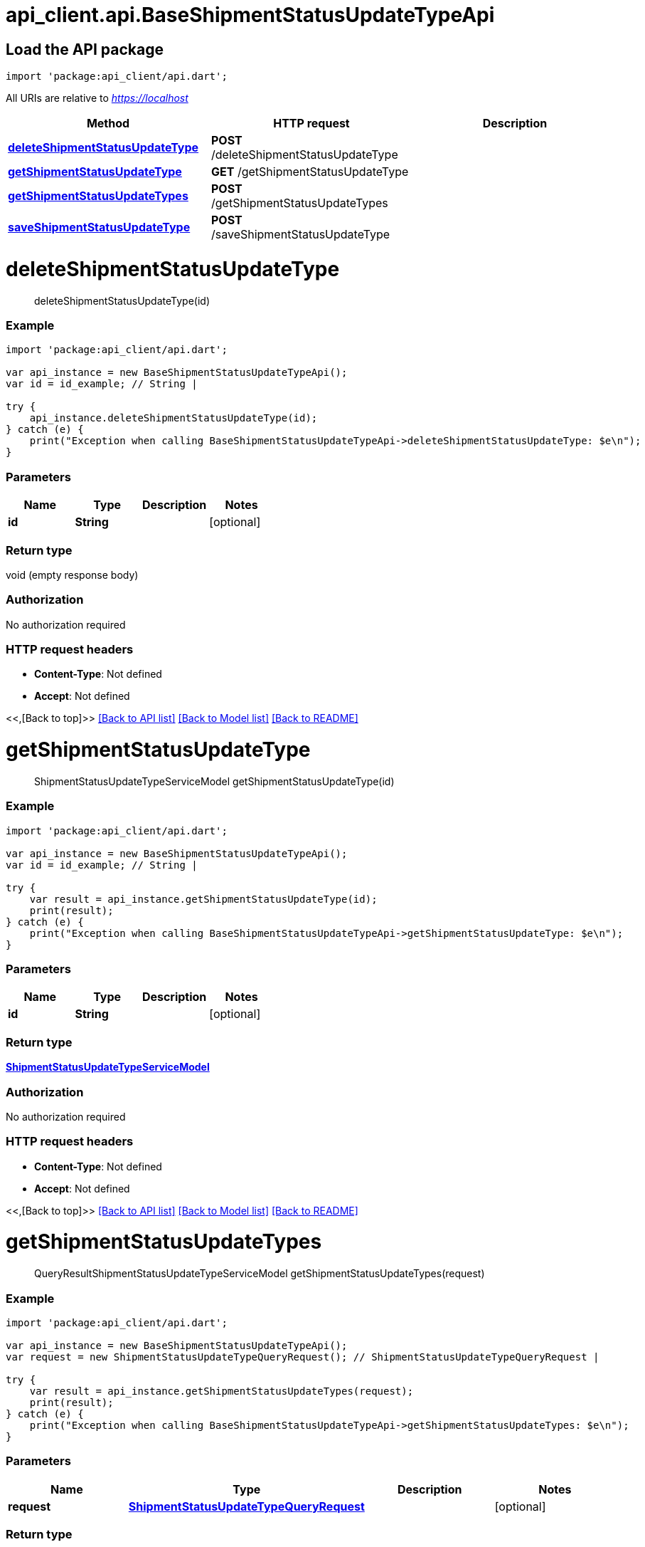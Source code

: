 = api_client.api.BaseShipmentStatusUpdateTypeApi
:doctype: book

== Load the API package

[source,dart]
----
import 'package:api_client/api.dart';
----

All URIs are relative to _https://localhost_

|===
| Method | HTTP request | Description

| link:BaseShipmentStatusUpdateTypeApi.md#deleteShipmentStatusUpdateType[*deleteShipmentStatusUpdateType*]
| *POST* /deleteShipmentStatusUpdateType
|

| link:BaseShipmentStatusUpdateTypeApi.md#getShipmentStatusUpdateType[*getShipmentStatusUpdateType*]
| *GET* /getShipmentStatusUpdateType
|

| link:BaseShipmentStatusUpdateTypeApi.md#getShipmentStatusUpdateTypes[*getShipmentStatusUpdateTypes*]
| *POST* /getShipmentStatusUpdateTypes
|

| link:BaseShipmentStatusUpdateTypeApi.md#saveShipmentStatusUpdateType[*saveShipmentStatusUpdateType*]
| *POST* /saveShipmentStatusUpdateType
|
|===

= *deleteShipmentStatusUpdateType*

____
deleteShipmentStatusUpdateType(id)
____

[discrete]
=== Example

[source,dart]
----
import 'package:api_client/api.dart';

var api_instance = new BaseShipmentStatusUpdateTypeApi();
var id = id_example; // String |

try {
    api_instance.deleteShipmentStatusUpdateType(id);
} catch (e) {
    print("Exception when calling BaseShipmentStatusUpdateTypeApi->deleteShipmentStatusUpdateType: $e\n");
}
----

[discrete]
=== Parameters

|===
| Name | Type | Description | Notes

| *id*
| *String*
|
| [optional]
|===

[discrete]
=== Return type

void (empty response body)

[discrete]
=== Authorization

No authorization required

[discrete]
=== HTTP request headers

* *Content-Type*: Not defined
* *Accept*: Not defined

<<,[Back to top]>> link:../README.md#documentation-for-api-endpoints[[Back to API list\]] link:../README.md#documentation-for-models[[Back to Model list\]] xref:../README.adoc[[Back to README\]]

= *getShipmentStatusUpdateType*

____
ShipmentStatusUpdateTypeServiceModel getShipmentStatusUpdateType(id)
____

[discrete]
=== Example

[source,dart]
----
import 'package:api_client/api.dart';

var api_instance = new BaseShipmentStatusUpdateTypeApi();
var id = id_example; // String |

try {
    var result = api_instance.getShipmentStatusUpdateType(id);
    print(result);
} catch (e) {
    print("Exception when calling BaseShipmentStatusUpdateTypeApi->getShipmentStatusUpdateType: $e\n");
}
----

[discrete]
=== Parameters

|===
| Name | Type | Description | Notes

| *id*
| *String*
|
| [optional]
|===

[discrete]
=== Return type

xref:ShipmentStatusUpdateTypeServiceModel.adoc[*ShipmentStatusUpdateTypeServiceModel*]

[discrete]
=== Authorization

No authorization required

[discrete]
=== HTTP request headers

* *Content-Type*: Not defined
* *Accept*: Not defined

<<,[Back to top]>> link:../README.md#documentation-for-api-endpoints[[Back to API list\]] link:../README.md#documentation-for-models[[Back to Model list\]] xref:../README.adoc[[Back to README\]]

= *getShipmentStatusUpdateTypes*

____
QueryResultShipmentStatusUpdateTypeServiceModel getShipmentStatusUpdateTypes(request)
____

[discrete]
=== Example

[source,dart]
----
import 'package:api_client/api.dart';

var api_instance = new BaseShipmentStatusUpdateTypeApi();
var request = new ShipmentStatusUpdateTypeQueryRequest(); // ShipmentStatusUpdateTypeQueryRequest |

try {
    var result = api_instance.getShipmentStatusUpdateTypes(request);
    print(result);
} catch (e) {
    print("Exception when calling BaseShipmentStatusUpdateTypeApi->getShipmentStatusUpdateTypes: $e\n");
}
----

[discrete]
=== Parameters

|===
| Name | Type | Description | Notes

| *request*
| xref:ShipmentStatusUpdateTypeQueryRequest.adoc[*ShipmentStatusUpdateTypeQueryRequest*]
|
| [optional]
|===

[discrete]
=== Return type

xref:QueryResultShipmentStatusUpdateTypeServiceModel.adoc[*QueryResultShipmentStatusUpdateTypeServiceModel*]

[discrete]
=== Authorization

No authorization required

[discrete]
=== HTTP request headers

* *Content-Type*: application/json-patch+json, application/json, text/json, application/_*+json
* *Accept*: Not defined

<<,[Back to top]>> link:../README.md#documentation-for-api-endpoints[[Back to API list\]] link:../README.md#documentation-for-models[[Back to Model list\]] xref:../README.adoc[[Back to README\]]

= *saveShipmentStatusUpdateType*

____
ShipmentStatusUpdateTypeServiceModel saveShipmentStatusUpdateType(model)
____

[discrete]
=== Example

[source,dart]
----
import 'package:api_client/api.dart';

var api_instance = new BaseShipmentStatusUpdateTypeApi();
var model = new ShipmentStatusUpdateTypeServiceModel(); // ShipmentStatusUpdateTypeServiceModel |

try {
    var result = api_instance.saveShipmentStatusUpdateType(model);
    print(result);
} catch (e) {
    print("Exception when calling BaseShipmentStatusUpdateTypeApi->saveShipmentStatusUpdateType: $e\n");
}
----

[discrete]
=== Parameters

|===
| Name | Type | Description | Notes

| *model*
| xref:ShipmentStatusUpdateTypeServiceModel.adoc[*ShipmentStatusUpdateTypeServiceModel*]
|
| [optional]
|===

[discrete]
=== Return type

xref:ShipmentStatusUpdateTypeServiceModel.adoc[*ShipmentStatusUpdateTypeServiceModel*]

[discrete]
=== Authorization

No authorization required

[discrete]
=== HTTP request headers

* *Content-Type*: application/json-patch+json, application/json, text/json, application/_*+json
* *Accept*: Not defined

<<,[Back to top]>> link:../README.md#documentation-for-api-endpoints[[Back to API list\]] link:../README.md#documentation-for-models[[Back to Model list\]] xref:../README.adoc[[Back to README\]]
